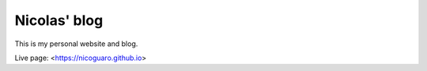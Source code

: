 Nicolas' blog
==================

This is my personal website and blog.

Live page: <https://nicoguaro.github.io>

